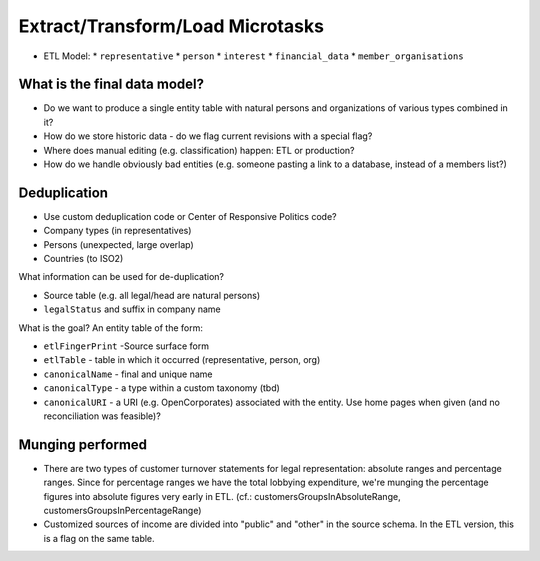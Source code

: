 Extract/Transform/Load Microtasks
=================================

* ETL Model:
  * ``representative``
  * ``person``
  * ``interest``
  * ``financial_data``
  * ``member_organisations``

What is the final data model?
-----------------------------

* Do we want to produce a single entity table with natural persons and 
  organizations of various types combined in it?
* How do we store historic data - do we flag current revisions with a 
  special flag?
* Where does manual editing (e.g. classification) happen: ETL or 
  production? 
* How do we handle obviously bad entities (e.g. someone pasting a link to
  a database, instead of a members list?)

Deduplication
-------------

* Use custom deduplication code or Center of Responsive Politics code?

* Company types (in representatives)
* Persons (unexpected, large overlap)
* Countries (to ISO2)

What information can be used for de-duplication? 

* Source table (e.g. all legal/head are natural persons)
* ``legalStatus`` and suffix in company name

What is the goal? An entity table of the form: 

* ``etlFingerPrint`` -Source surface form
* ``etlTable`` - table in which it occurred (representative, person, org)
* ``canonicalName`` - final and unique name
* ``canonicalType`` - a type within a custom taxonomy (tbd)
* ``canonicalURI`` - a URI (e.g. OpenCorporates) associated with the entity.
  Use home pages when given (and no reconciliation was feasible)?


Munging performed
-----------------

* There are two types of customer turnover statements for legal
  representation: absolute ranges and percentage ranges. Since for
  percentage ranges we have the total lobbying expenditure, we're
  munging the percentage figures into absolute figures very early
  in ETL. (cf.: customersGroupsInAbsoluteRange,
  customersGroupsInPercentageRange)
* Customized sources of income are divided into "public" and "other"
  in the source schema. In the ETL version, this is a flag on the 
  same table.


